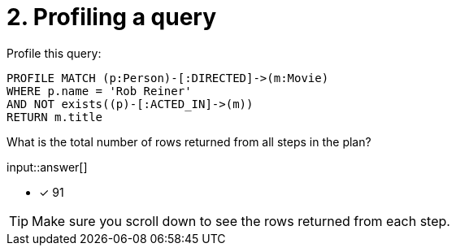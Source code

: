 :type: freetext

[.question.freetext]
= 2. Profiling a query

Profile this query:

[source,cypher]
----
PROFILE MATCH (p:Person)-[:DIRECTED]->(m:Movie)
WHERE p.name = 'Rob Reiner'
AND NOT exists((p)-[:ACTED_IN]->(m))
RETURN m.title
----

What is the total number of rows returned from all steps in the plan?

input::answer[]

* [x] 91

[TIP]
====
Make sure you scroll down to see the rows returned from each step.
====
